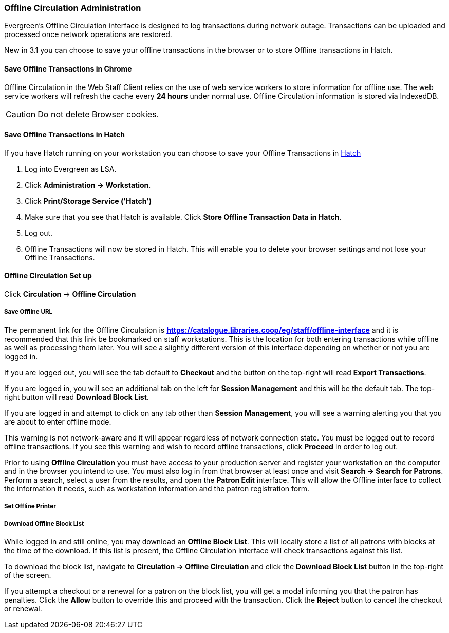 Offline Circulation Administration
~~~~~~~~~~~~~~~~~~~~~~~~~~~~~~~~~~

Evergreen's Offline Circulation interface is designed to log transactions during network outage. Transactions can be uploaded and processed once network operations are restored.

New in 3.1 you can choose to save your offline transactions in the browser or to store Offline transactions in Hatch.

Save Offline Transactions in Chrome
^^^^^^^^^^^^^^^^^^^^^^^^^^^^^^^^^^^

Offline Circulation in the Web Staff Client relies on the use of web service workers to store information for offline use. The web service workers will refresh the cache every *24 hours* under normal use.  Offline Circulation information is stored via IndexedDB.

CAUTION: Do not delete Browser cookies.

Save Offline Transactions in Hatch
^^^^^^^^^^^^^^^^^^^^^^^^^^^^^^^^^^

If you have Hatch running on your workstation you can choose to save your Offline Transactions in xref::hatch[Hatch]

. Log into Evergreen as LSA.
. Click *Administration -> Workstation*.
. Click *Print/Storage Service ('Hatch')*
. Make sure that you see that Hatch is available. Click *Store Offline Transaction Data in Hatch*.
. Log out.
. Offline Transactions will now be stored in Hatch. This will enable you to delete your browser settings and not lose your Offline Transactions.

Offline Circulation Set up
^^^^^^^^^^^^^^^^^^^^^^^^^^

Click *Circulation* -> *Offline Circulation*

Save Offline URL
++++++++++++++++

The permanent link for the Offline Circulation is *https://catalogue.libraries.coop/eg/staff/offline-interface*  and it is recommended that this link be bookmarked on staff workstations.  This is the location for both entering transactions while offline as well as processing them later.  You will see a slightly different version of this interface depending on whether or not you are logged in.

If you are logged out, you will see the tab default to *Checkout* and the button on the top-right will read *Export Transactions*.

If you are logged in, you will see an additional tab on the left for *Session Management* and this will be the default tab.  The top-right button will read *Download Block List*.

If you are logged in and attempt to click on any tab other than *Session Management*, you will see a warning alerting you that you are about to enter offline mode.

This warning is not network-aware and it will appear regardless of network connection state.  You must be logged out to record offline transactions.  If you see this warning and wish to record offline transactions, click *Proceed* in order to log out.

Prior to using *Offline Circulation* you must have access to your production server and register your workstation on the computer and in the browser you intend to use.
You must also log in from that browser at least once and visit *Search -> Search for Patrons*.  Perform a search, select a user from the results, and open the *Patron Edit* interface.  This will allow the Offline interface to collect the information it needs, such as workstation information and the patron registration form.

Set Offline Printer
+++++++++++++++++++

Download Offline Block List
+++++++++++++++++++++++++++

While logged in and still online, you may download an *Offline Block List*.  This will locally store a list of all patrons with blocks at the time of the download.  If this list is present, the Offline Circulation interface will check transactions against this list.

To download the block list, navigate to *Circulation -> Offline Circulation* and click the *Download Block List* button in the top-right of the screen.

If you attempt a checkout or a renewal for a patron on the block list, you will get a modal informing you that the patron has penalties.  Click the *Allow* button to override this and proceed with the transaction.  Click the *Reject* button to cancel the checkout or renewal.

